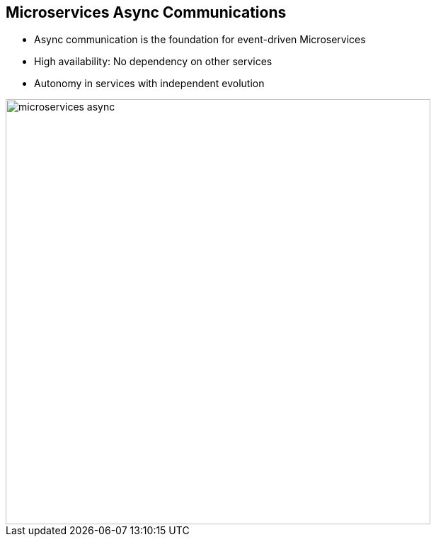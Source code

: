 :data-uri:
:noaudio:

== Microservices Async Communications

* Async communication is the foundation for event-driven Microservices

* High availability: No dependency on other services
* Autonomy in services with independent evolution  

image::images/slides/microservices-async.png[width=600]

ifdef::showscript[]

Transcript:


endif::showscript[]
